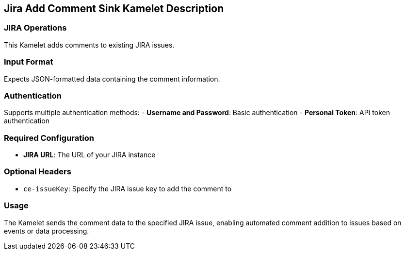 == Jira Add Comment Sink Kamelet Description

=== JIRA Operations

This Kamelet adds comments to existing JIRA issues.

=== Input Format

Expects JSON-formatted data containing the comment information.

=== Authentication

Supports multiple authentication methods:
- **Username and Password**: Basic authentication
- **Personal Token**: API token authentication

=== Required Configuration

- **JIRA URL**: The URL of your JIRA instance

=== Optional Headers

- `ce-issueKey`: Specify the JIRA issue key to add the comment to

=== Usage

The Kamelet sends the comment data to the specified JIRA issue, enabling automated comment addition to issues based on events or data processing.